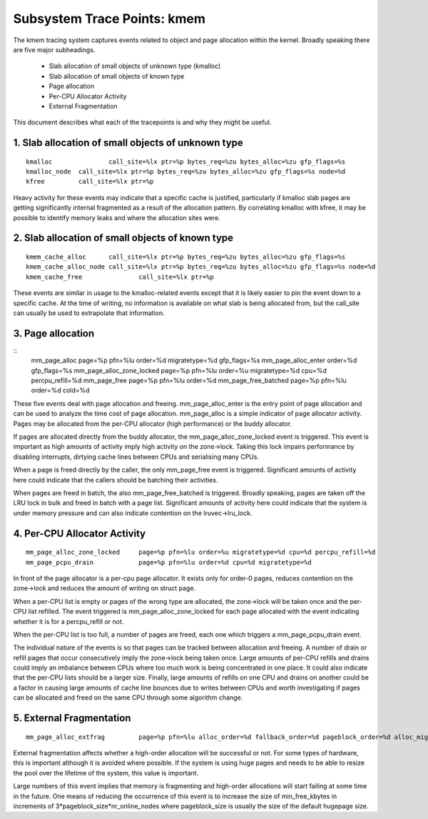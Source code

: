 ============================
Subsystem Trace Points: kmem
============================

The kmem tracing system captures events related to object and page allocation
within the kernel. Broadly speaking there are five major subheadings.

  - Slab allocation of small objects of unknown type (kmalloc)
  - Slab allocation of small objects of known type
  - Page allocation
  - Per-CPU Allocator Activity
  - External Fragmentation

This document describes what each of the tracepoints is and why they
might be useful.

1. Slab allocation of small objects of unknown type
===================================================
::

  kmalloc		call_site=%lx ptr=%p bytes_req=%zu bytes_alloc=%zu gfp_flags=%s
  kmalloc_node	call_site=%lx ptr=%p bytes_req=%zu bytes_alloc=%zu gfp_flags=%s node=%d
  kfree		call_site=%lx ptr=%p

Heavy activity for these events may indicate that a specific cache is
justified, particularly if kmalloc slab pages are getting significantly
internal fragmented as a result of the allocation pattern. By correlating
kmalloc with kfree, it may be possible to identify memory leaks and where
the allocation sites were.


2. Slab allocation of small objects of known type
=================================================
::

  kmem_cache_alloc	call_site=%lx ptr=%p bytes_req=%zu bytes_alloc=%zu gfp_flags=%s
  kmem_cache_alloc_node	call_site=%lx ptr=%p bytes_req=%zu bytes_alloc=%zu gfp_flags=%s node=%d
  kmem_cache_free		call_site=%lx ptr=%p

These events are similar in usage to the kmalloc-related events except that
it is likely easier to pin the event down to a specific cache. At the time
of writing, no information is available on what slab is being allocated from,
but the call_site can usually be used to extrapolate that information.

3. Page allocation
==================
::
  mm_page_alloc		  page=%p pfn=%lu order=%d migratetype=%d gfp_flags=%s
  mm_page_alloc_enter     order=%d gfp_flags=%s
  mm_page_alloc_zone_locked page=%p pfn=%lu order=%u migratetype=%d cpu=%d percpu_refill=%d
  mm_page_free		  page=%p pfn=%lu order=%d
  mm_page_free_batched	  page=%p pfn=%lu order=%d cold=%d

These five events deal with page allocation and freeing. mm_page_alloc_enter
is the entry point of page allocation and can be used to analyze the time cost 
of page allocation. mm_page_alloc is a simple indicator of page allocator activity. 
Pages may be allocated from the per-CPU allocator (high performance) or the buddy allocator.

If pages are allocated directly from the buddy allocator, the
mm_page_alloc_zone_locked event is triggered. This event is important as high
amounts of activity imply high activity on the zone->lock. Taking this lock
impairs performance by disabling interrupts, dirtying cache lines between
CPUs and serialising many CPUs.

When a page is freed directly by the caller, the only mm_page_free event
is triggered. Significant amounts of activity here could indicate that the
callers should be batching their activities.

When pages are freed in batch, the also mm_page_free_batched is triggered.
Broadly speaking, pages are taken off the LRU lock in bulk and
freed in batch with a page list. Significant amounts of activity here could
indicate that the system is under memory pressure and can also indicate
contention on the lruvec->lru_lock.

4. Per-CPU Allocator Activity
=============================
::

  mm_page_alloc_zone_locked	page=%p pfn=%lu order=%u migratetype=%d cpu=%d percpu_refill=%d
  mm_page_pcpu_drain		page=%p pfn=%lu order=%d cpu=%d migratetype=%d

In front of the page allocator is a per-cpu page allocator. It exists only
for order-0 pages, reduces contention on the zone->lock and reduces the
amount of writing on struct page.

When a per-CPU list is empty or pages of the wrong type are allocated,
the zone->lock will be taken once and the per-CPU list refilled. The event
triggered is mm_page_alloc_zone_locked for each page allocated with the
event indicating whether it is for a percpu_refill or not.

When the per-CPU list is too full, a number of pages are freed, each one
which triggers a mm_page_pcpu_drain event.

The individual nature of the events is so that pages can be tracked
between allocation and freeing. A number of drain or refill pages that occur
consecutively imply the zone->lock being taken once. Large amounts of per-CPU
refills and drains could imply an imbalance between CPUs where too much work
is being concentrated in one place. It could also indicate that the per-CPU
lists should be a larger size. Finally, large amounts of refills on one CPU
and drains on another could be a factor in causing large amounts of cache
line bounces due to writes between CPUs and worth investigating if pages
can be allocated and freed on the same CPU through some algorithm change.

5. External Fragmentation
=========================
::

  mm_page_alloc_extfrag		page=%p pfn=%lu alloc_order=%d fallback_order=%d pageblock_order=%d alloc_migratetype=%d fallback_migratetype=%d fragmenting=%d change_ownership=%d

External fragmentation affects whether a high-order allocation will be
successful or not. For some types of hardware, this is important although
it is avoided where possible. If the system is using huge pages and needs
to be able to resize the pool over the lifetime of the system, this value
is important.

Large numbers of this event implies that memory is fragmenting and
high-order allocations will start failing at some time in the future. One
means of reducing the occurrence of this event is to increase the size of
min_free_kbytes in increments of 3*pageblock_size*nr_online_nodes where
pageblock_size is usually the size of the default hugepage size.
